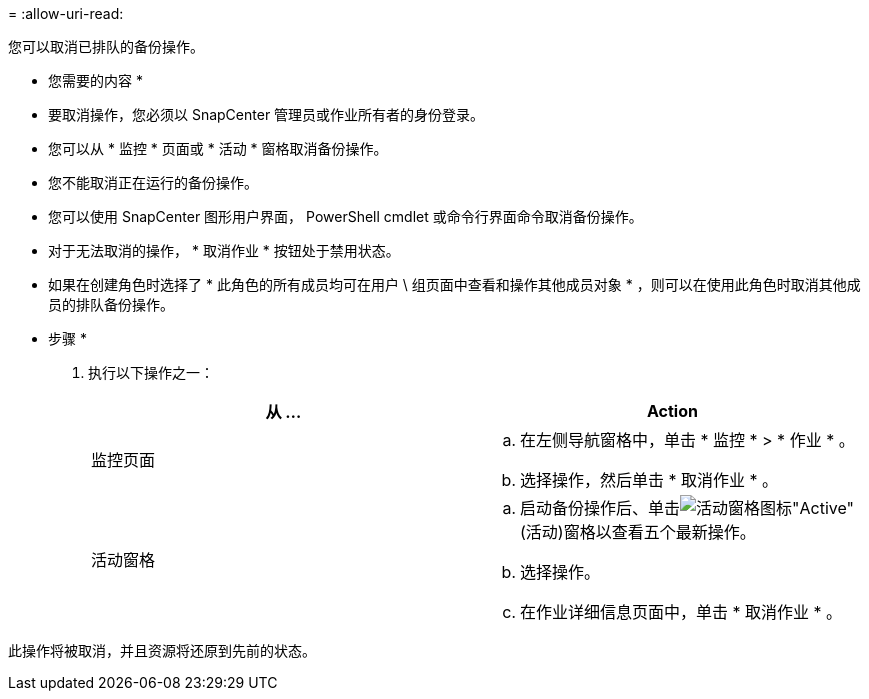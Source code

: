 = 
:allow-uri-read: 


您可以取消已排队的备份操作。

* 您需要的内容 *

* 要取消操作，您必须以 SnapCenter 管理员或作业所有者的身份登录。
* 您可以从 * 监控 * 页面或 * 活动 * 窗格取消备份操作。
* 您不能取消正在运行的备份操作。
* 您可以使用 SnapCenter 图形用户界面， PowerShell cmdlet 或命令行界面命令取消备份操作。
* 对于无法取消的操作， * 取消作业 * 按钮处于禁用状态。
* 如果在创建角色时选择了 * 此角色的所有成员均可在用户 \ 组页面中查看和操作其他成员对象 * ，则可以在使用此角色时取消其他成员的排队备份操作。


* 步骤 *

. 执行以下操作之一：
+
|===
| 从 ... | Action 


 a| 
监控页面
 a| 
.. 在左侧导航窗格中，单击 * 监控 * > * 作业 * 。
.. 选择操作，然后单击 * 取消作业 * 。




 a| 
活动窗格
 a| 
.. 启动备份操作后、单击image:../media/activity_pane_icon.gif["活动窗格图标"]"Active"(活动)窗格以查看五个最新操作。
.. 选择操作。
.. 在作业详细信息页面中，单击 * 取消作业 * 。


|===


此操作将被取消，并且资源将还原到先前的状态。

